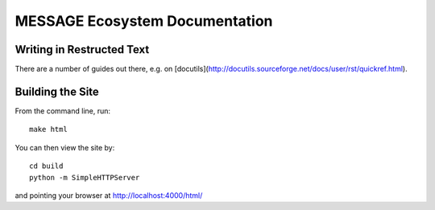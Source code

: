 MESSAGE Ecosystem Documentation
===============================

Writing in Restructed Text
--------------------------

There are a number of guides out there, e.g. on
[docutils](http://docutils.sourceforge.net/docs/user/rst/quickref.html).

Building the Site
-----------------

From the command line, run::

    make html

You can then view the site by::

    cd build
    python -m SimpleHTTPServer

and pointing your browser at http://localhost:4000/html/
